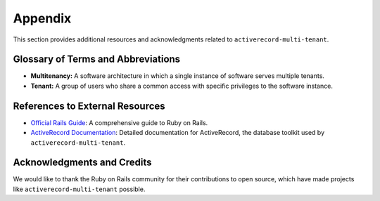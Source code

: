 .. _appendix:

Appendix
========

This section provides additional resources and acknowledgments related to ``activerecord-multi-tenant``.

Glossary of Terms and Abbreviations
-----------------------------------

- **Multitenancy:** A software architecture in which a single instance of software serves multiple tenants.
- **Tenant:** A group of users who share a common access with specific privileges to the software instance.

References to External Resources
--------------------------------

- `Official Rails Guide <https://guides.rubyonrails.org/>`_: A comprehensive guide to Ruby on Rails.
- `ActiveRecord Documentation <https://api.rubyonrails.org/classes/ActiveRecord/Base.html>`_: Detailed documentation for ActiveRecord, the database toolkit used by ``activerecord-multi-tenant``.

Acknowledgments and Credits
---------------------------

We would like to thank the Ruby on Rails community for their contributions to open source, which have made projects like ``activerecord-multi-tenant`` possible.
